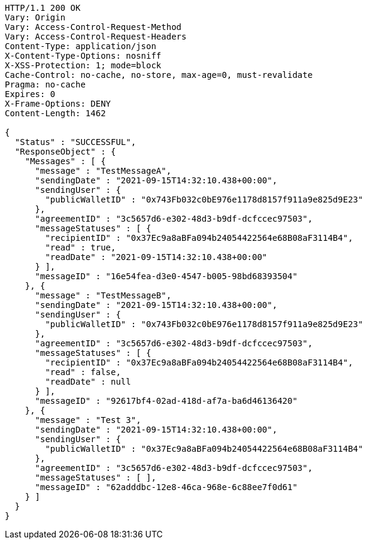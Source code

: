 [source,http,options="nowrap"]
----
HTTP/1.1 200 OK
Vary: Origin
Vary: Access-Control-Request-Method
Vary: Access-Control-Request-Headers
Content-Type: application/json
X-Content-Type-Options: nosniff
X-XSS-Protection: 1; mode=block
Cache-Control: no-cache, no-store, max-age=0, must-revalidate
Pragma: no-cache
Expires: 0
X-Frame-Options: DENY
Content-Length: 1462

{
  "Status" : "SUCCESSFUL",
  "ResponseObject" : {
    "Messages" : [ {
      "message" : "TestMessageA",
      "sendingDate" : "2021-09-15T14:32:10.438+00:00",
      "sendingUser" : {
        "publicWalletID" : "0x743Fb032c0bE976e1178d8157f911a9e825d9E23"
      },
      "agreementID" : "3c5657d6-e302-48d3-b9df-dcfccec97503",
      "messageStatuses" : [ {
        "recipientID" : "0x37Ec9a8aBFa094b24054422564e68B08aF3114B4",
        "read" : true,
        "readDate" : "2021-09-15T14:32:10.438+00:00"
      } ],
      "messageID" : "16e54fea-d3e0-4547-b005-98bd68393504"
    }, {
      "message" : "TestMessageB",
      "sendingDate" : "2021-09-15T14:32:10.438+00:00",
      "sendingUser" : {
        "publicWalletID" : "0x743Fb032c0bE976e1178d8157f911a9e825d9E23"
      },
      "agreementID" : "3c5657d6-e302-48d3-b9df-dcfccec97503",
      "messageStatuses" : [ {
        "recipientID" : "0x37Ec9a8aBFa094b24054422564e68B08aF3114B4",
        "read" : false,
        "readDate" : null
      } ],
      "messageID" : "92617bf4-02ad-418d-af7a-ba6d46136420"
    }, {
      "message" : "Test 3",
      "sendingDate" : "2021-09-15T14:32:10.438+00:00",
      "sendingUser" : {
        "publicWalletID" : "0x37Ec9a8aBFa094b24054422564e68B08aF3114B4"
      },
      "agreementID" : "3c5657d6-e302-48d3-b9df-dcfccec97503",
      "messageStatuses" : [ ],
      "messageID" : "62adddbc-12e8-46ca-968e-6c88ee7f0d61"
    } ]
  }
}
----